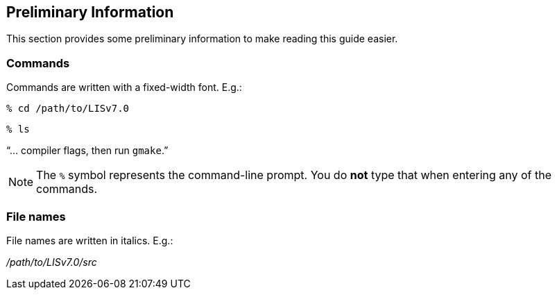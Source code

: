 
[[sec_prelim,Preliminary Information]]
== Preliminary Information

This section provides some preliminary information to make reading this guide easier.


=== Commands

Commands are written with a fixed-width font.  E.g.:

....
% cd /path/to/LISv7.0
....

....
% ls
....

"`... compiler flags, then run `gmake`.`"

NOTE: The `%` symbol represents the command-line prompt.  You do *not* type that when entering any of the commands.

=== File names

File names are written in italics.  E.g.:

_/path/to/LISv7.0/src_

//You must create a directory on your system to install LIS into.  Let's
//call this directory, _/path/to/LISv6.0/src_.  Throughout the rest of
//this document, this directory shall be referred to as _$WORKING_.  You
//must also create directory to run LIS in.  This directory can be
//created anywhere on your system, but it is suggested that you keep it
//separated from your source code.  Let's call the directory to run LIS
//in, _/path/to/LISv6.0/run_.  We shall refer to this running directory
//as _$RUNNING_.

